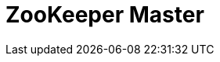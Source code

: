 // Do not edit directly!
// This file was generated by camel-quarkus-maven-plugin:update-extension-doc-page

= ZooKeeper Master
:cq-artifact-id: camel-quarkus-zookeeper-master
:cq-artifact-id-base: zookeeper-master
:cq-native-supported: false
:cq-status: Preview
:cq-deprecated: false
:cq-jvm-since: 1.1.0
:cq-native-since: n/a
:cq-camel-part-name: zookeeper-master
:cq-camel-part-title: ZooKeeper Master
:cq-camel-part-description: Have only a single consumer in a cluster consuming from a given endpoint; with automatic failover if the JVM dies.
:cq-extension-page-title: ZooKeeper Master
